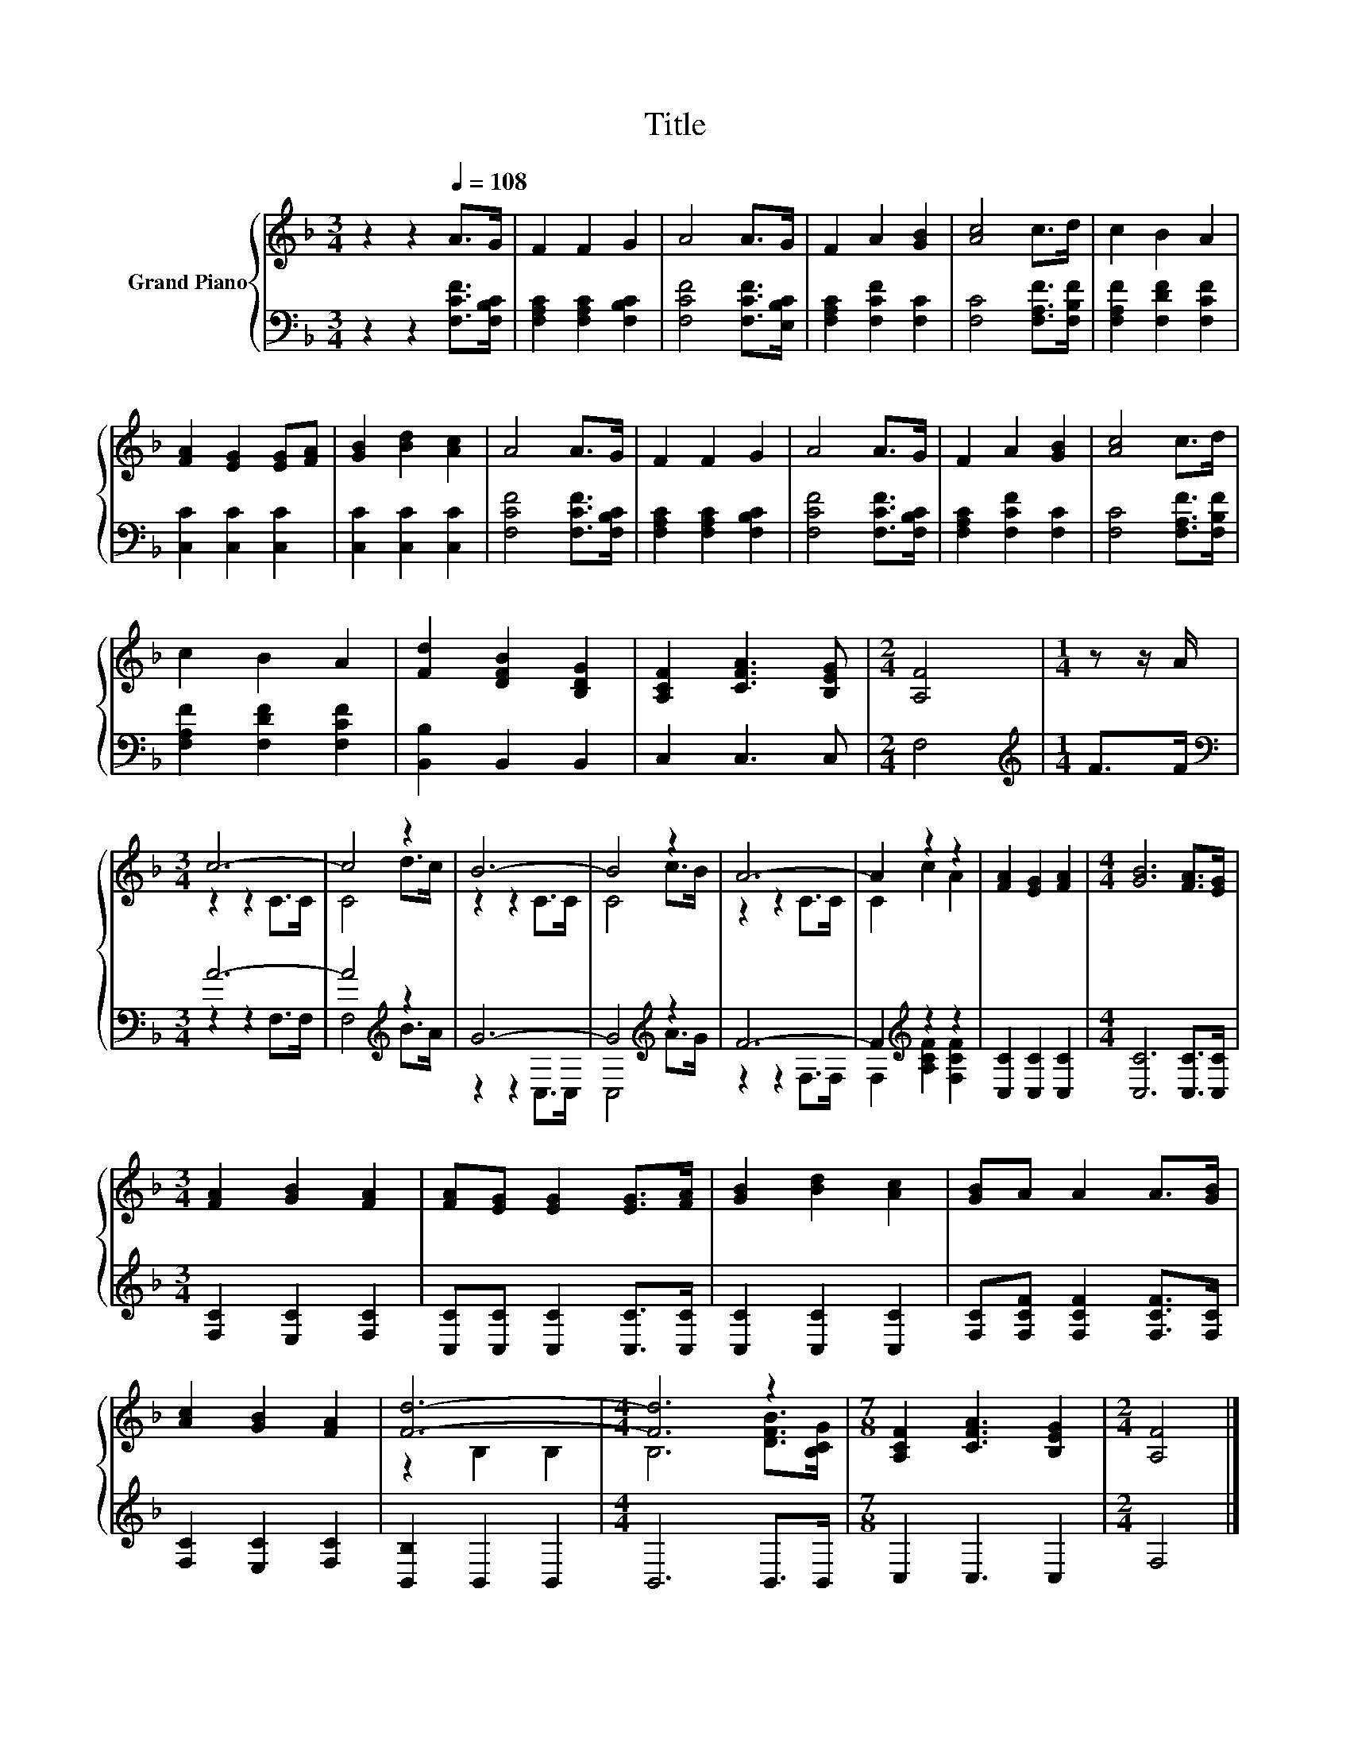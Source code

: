 X:1
T:Title
%%score { ( 1 3 ) | ( 2 4 ) }
L:1/8
M:3/4
K:F
V:1 treble nm="Grand Piano"
V:3 treble 
V:2 bass 
V:4 bass 
V:1
 z2 z2[Q:1/4=108] A>G | F2 F2 G2 | A4 A>G | F2 A2 [GB]2 | [Ac]4 c>d | c2 B2 A2 | %6
 [FA]2 [EG]2 [EG][FA] | [GB]2 [Bd]2 [Ac]2 | A4 A>G | F2 F2 G2 | A4 A>G | F2 A2 [GB]2 | [Ac]4 c>d | %13
 c2 B2 A2 | [Fd]2 [DFB]2 [B,DG]2 | [A,CF]2 [CFA]3 [B,EG] |[M:2/4] [A,F]4 |[M:1/4] z z/ A/ | %18
[M:3/4] c6- | c4 z2 | B6- | B4 z2 | A6- | A2 z2 z2 | [FA]2 [EG]2 [FA]2 |[M:4/4] [GB]6 [FA]>[EG] | %26
[M:3/4] [FA]2 [GB]2 [FA]2 | [FA][EG] [EG]2 [EG]>[FA] | [GB]2 [Bd]2 [Ac]2 | [GB]A A2 A>[GB] | %30
 [Ac]2 [GB]2 [FA]2 | [Fd]6- |[M:4/4] [Fd]6 z2 |[M:7/8] [A,CF]2 [CFA]3 [B,EG]2 |[M:2/4] [A,F]4 |] %35
V:2
 z2 z2 [F,CF]>[F,B,C] | [F,A,C]2 [F,A,C]2 [F,B,C]2 | [F,CF]4 [F,CF]>[E,B,C] | %3
 [F,A,C]2 [F,CF]2 [F,C]2 | [F,C]4 [F,A,F]>[F,B,F] | [F,A,F]2 [F,DF]2 [F,CF]2 | %6
 [C,C]2 [C,C]2 [C,C]2 | [C,C]2 [C,C]2 [C,C]2 | [F,CF]4 [F,CF]>[F,B,C] | %9
 [F,A,C]2 [F,A,C]2 [F,B,C]2 | [F,CF]4 [F,CF]>[F,B,C] | [F,A,C]2 [F,CF]2 [F,C]2 | %12
 [F,C]4 [F,A,F]>[F,B,F] | [F,A,F]2 [F,DF]2 [F,CF]2 | [B,,B,]2 B,,2 B,,2 | C,2 C,3 C, |[M:2/4] F,4 | %17
[M:1/4][K:treble] F>F |[M:3/4][K:bass] A6- | A4[K:treble] z2 | G6- | G4[K:treble] z2 | F6- | %23
 F2[K:treble] z2 z2 | [C,C]2 [C,C]2 [C,C]2 |[M:4/4] [C,C]6 [C,C]>[C,C] | %26
[M:3/4] [F,C]2 [E,C]2 [F,C]2 | [C,C][C,C] [C,C]2 [C,C]>[C,C] | [C,C]2 [C,C]2 [C,C]2 | %29
 [F,C][F,CF] [F,CF]2 [F,CF]>[F,C] | [F,C]2 [E,C]2 [F,C]2 | [B,,B,]2 B,,2 B,,2 | %32
[M:4/4] B,,6 B,,>B,, |[M:7/8] C,2 C,3 C,2 |[M:2/4] F,4 |] %35
V:3
 x6 | x6 | x6 | x6 | x6 | x6 | x6 | x6 | x6 | x6 | x6 | x6 | x6 | x6 | x6 | x6 |[M:2/4] x4 | %17
[M:1/4] x2 |[M:3/4] z2 z2 C>C | C4 d>c | z2 z2 C>C | C4 c>B | z2 z2 C>C | C2 c2 A2 | x6 | %25
[M:4/4] x8 |[M:3/4] x6 | x6 | x6 | x6 | x6 | z2 B,2 B,2 |[M:4/4] B,6 [DFB]>[B,CG] |[M:7/8] x7 | %34
[M:2/4] x4 |] %35
V:4
 x6 | x6 | x6 | x6 | x6 | x6 | x6 | x6 | x6 | x6 | x6 | x6 | x6 | x6 | x6 | x6 |[M:2/4] x4 | %17
[M:1/4][K:treble] x2 |[M:3/4][K:bass] z2 z2 F,>F, | F,4[K:treble] B>A | z2 z2 C,>C, | %21
 C,4[K:treble] A>G | z2 z2 F,>F, | F,2[K:treble] [A,CF]2 [F,CF]2 | x6 |[M:4/4] x8 |[M:3/4] x6 | %27
 x6 | x6 | x6 | x6 | x6 |[M:4/4] x8 |[M:7/8] x7 |[M:2/4] x4 |] %35

